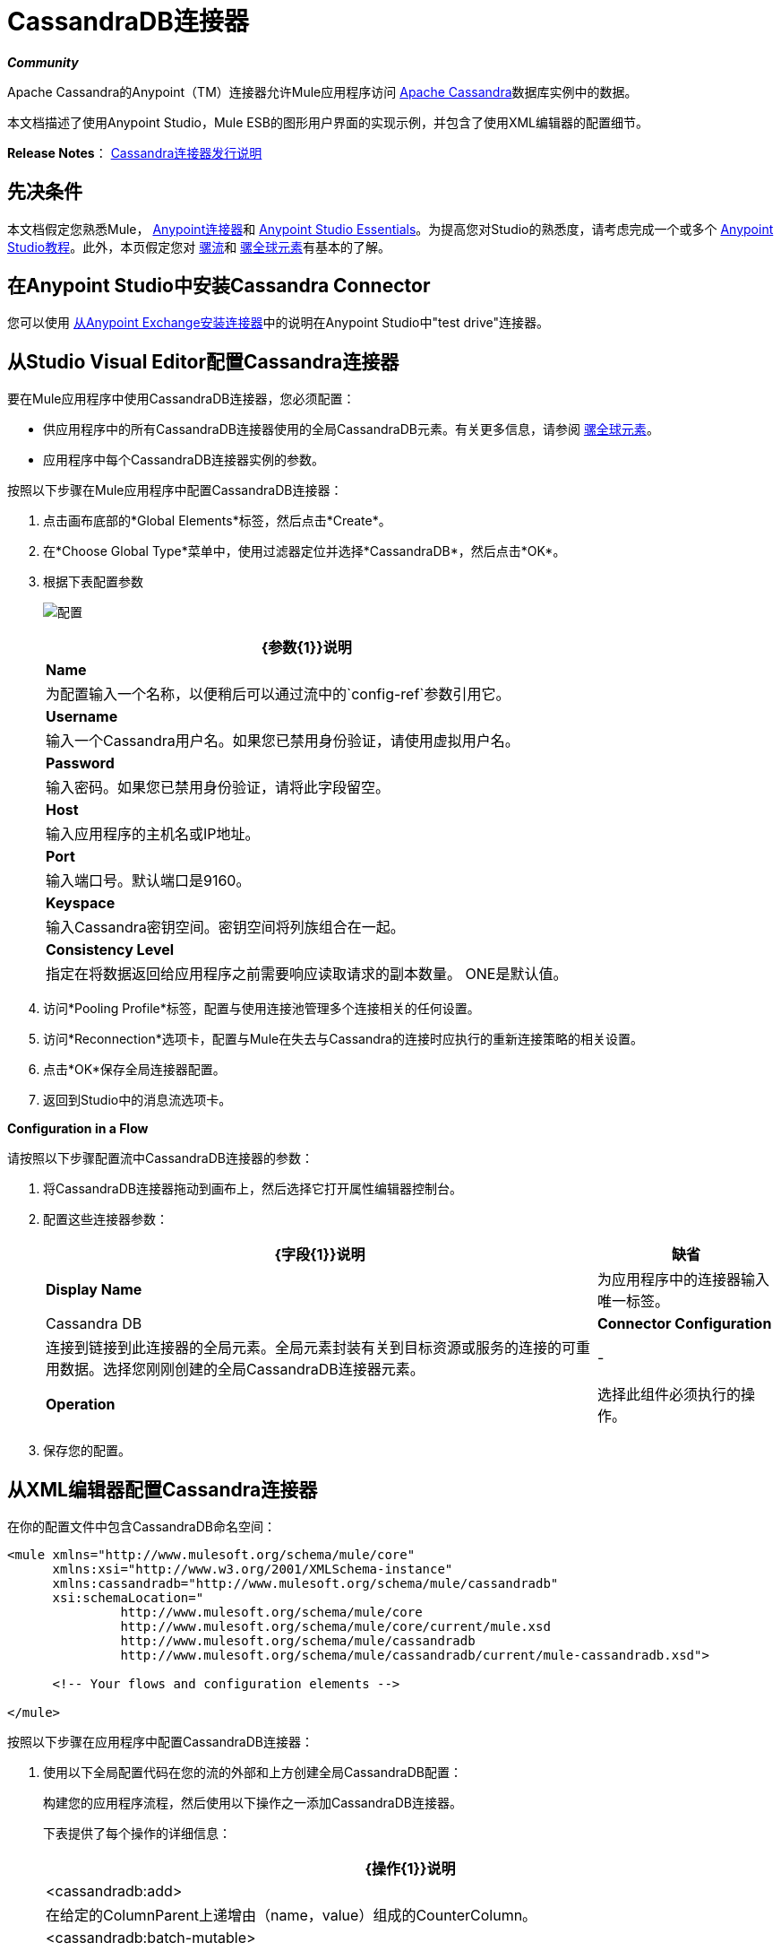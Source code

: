 =  CassandraDB连接器
:keywords: connectors, anypoint, studio, esb, cassandra, databases

*_Community_*

Apache Cassandra的Anypoint（TM）连接器允许Mule应用程序访问 http://cassandra.apache.org[Apache Cassandra]数据库实例中的数据。

本文档描述了使用Anypoint Studio，Mule ESB的图形用户界面的实现示例，并包含了使用XML编辑器的配置细节。

*Release Notes*： link:https://docs.mulesoft.com/release-notes/cassandra-connector-release-notes[Cassandra连接器发行说明]

== 先决条件

本文档假定您熟悉Mule， link:/mule-user-guide/v/3.6/anypoint-connectors[Anypoint连接器]和 link:/anypoint-studio/v/6/index[Anypoint Studio Essentials]。为提高您对Studio的熟悉度，请考虑完成一个或多个 link:/anypoint-studio/v/6/basic-studio-tutorial[Anypoint Studio教程]。此外，本页假定您对 link:/mule-user-guide/v/3.6/mule-concepts[骡流]和 link:/mule-user-guide/v/3.6/global-elements[骡全球元素]有基本的了解。

== 在Anypoint Studio中安装Cassandra Connector

您可以使用 link:/mule-user-guide/v/3.6/installing-connectors[从Anypoint Exchange安装连接器]中的说明在Anypoint Studio中"test drive"连接器。

== 从Studio Visual Editor配置Cassandra连接器

要在Mule应用程序中使用CassandraDB连接器，您必须配置：

* 供应用程序中的所有CassandraDB连接器使用的全局CassandraDB元素。有关更多信息，请参阅 link:/mule-user-guide/v/3.6/global-elements[骡全球元素]。

* 应用程序中每个CassandraDB连接器实例的参数。

按照以下步骤在Mule应用程序中配置CassandraDB连接器：

. 点击画布底部的*Global Elements*标签，然后点击*Create*。

. 在*Choose Global Type*菜单中，使用过滤器定位并选择*CassandraDB*，然后点击*OK*。

. 根据下表配置参数
+
image:Config.png[配置]
+
[%header%autowidth.spread]
|===
| {参数{1}}说明
| *Name*  |为配置输入一个名称，以便稍后可以通过流中的`config-ref`参数引用它。
| *Username*  |输入一个Cassandra用户名。如果您已禁用身份验证，请使用虚拟用户名。
| *Password*  |输入密码。如果您已禁用身份验证，请将此字段留空。
| *Host*  |输入应用程序的主机名或IP地址。
| *Port*  |输入端口号。默认端口是9160。
| *Keyspace*  |输入Cassandra密钥空间。密钥空间将列族组合在一起。
| *Consistency Level*  |指定在将数据返回给应用程序之前需要响应读取请求的副本数量。 ONE是默认值。
|===
+
. 访问*Pooling Profile*标签，配置与使用连接池管理多个连接相关的任何设置。

. 访问*Reconnection*选项卡，配置与Mule在失去与Cassandra的连接时应执行的重新连接策略的相关设置。

. 点击*OK*保存全局连接器配置。

. 返回到Studio中的消息流选项卡。

*Configuration in a Flow*

请按照以下步骤配置流中CassandraDB连接器的参数：

. 将CassandraDB连接器拖动到画布上，然后选择它打开属性编辑器控制台。

. 配置这些连接器参数：
+
[%header%autowidth.spread]
|===
| {字段{1}}说明 |缺省
| *Display Name*  |为应用程序中的连接器输入唯一标签。 | Cassandra DB
| *Connector Configuration*  |连接到链接到此连接器的全局元素。全局元素封装有关到目标资源或服务的连接的可重用数据。选择您刚刚创建的全局CassandraDB连接器元素。 |  - 
| *Operation*  |选择此组件必须执行的操作。 |  - 
|===

. 保存您的配置。

== 从XML编辑器配置Cassandra连接器

在你的配置文件中包含CassandraDB命名空间：

[source,xml, linenums]
----
<mule xmlns="http://www.mulesoft.org/schema/mule/core"
      xmlns:xsi="http://www.w3.org/2001/XMLSchema-instance"
      xmlns:cassandradb="http://www.mulesoft.org/schema/mule/cassandradb"
      xsi:schemaLocation="
               http://www.mulesoft.org/schema/mule/core
               http://www.mulesoft.org/schema/mule/core/current/mule.xsd
               http://www.mulesoft.org/schema/mule/cassandradb
               http://www.mulesoft.org/schema/mule/cassandradb/current/mule-cassandradb.xsd">
 
      <!-- Your flows and configuration elements -->
 
</mule>
----

按照以下步骤在应用程序中配置CassandraDB连接器：

. 使用以下全局配置代码在您的流的外部和上方创建全局CassandraDB配置：
+
构建您的应用程序流程，然后使用以下操作之一添加CassandraDB连接器。
+
下表提供了每个操作的详细信息：
+
[%header%autowidth.spread]
|===
| {操作{1}}说明
|  <cassandradb:add>  |在给定的ColumnParent上递增由（name，value）组成的CounterColumn。
|  <cassandradb:batch-mutable>  |在键空间上执行指定的批处理突变。
|  <cassandradb:describe-cluster-name>  |获取集群的名称。
|  <cassandradb:describe-keyspace>  |获取有关指定密钥空间的信息。
|  <cassandradb:describe-keyspaces>  |获取为集群配置的所有密钥空间的列表。
|  <cassandradb:describe-partitioner>  |获取集群分区程序的名称。
|  <cassandradb:describe-ring>  |获取令牌环;主机地址范围的映射。
|  <cassandradb:describe-schema-versions>  |为每个版本中存在的每个模式版本返回一个节点列表。
|  <cassandradb:describe-snitch>  |获取群集使用的snitch的名称。告密者指示数据被写入和来自哪个数据中心和机架。
|  <cassandradb:describe-version>  |获取Thrift API版本。
|  <cassandradb:execute-cql-query>  |执行CQL（Cassandra查询语言）语句并返回包含结果的CqlResult。
|  <cassandradb:get>  |通过路径获取Column或SuperColumn。
|  <cassandradb:get-count>  |计算谓词中column_parent中存在的列。
|  <cassandradb:get-indexed-slices>  |返回切片列表，但使用IndexClause而不是KeyRange。
|  <cassandradb:get-range-slices>  |取代get_range_slices。
|  <cassandradb:get-row>  |通过路径获取Column或SuperColumn。
|  <cassandradb:get-slice>  |获取由给定的SlicePredicate（开始，结束，反转和计数）指定的column_parent（ColumnFamily名称或ColumnFamily和SuperColumn名称对）参数。
|  <cassandradb:insert>  |为ColumnParent插入由名称，值，时间戳和ttl（生存时间）组成的列。
|  <cassandradb:insert-from-map>  |将对象插入数据库。
|  <cassandradb:multiget-count>  |提供multiget_slice和get_count的组合。
|  <cassandradb:multiget-slice>  |并行地为每个给定键检索column_parent和谓词的切片。
|  <cassandradb:remove>  |以由column_path指定的粒度和给定的时间戳记删除由键指定的行中的数据。
|  <cassandradb:remove-counter>  |以由column_path指定的粒度从键指定的行中移除计数器。
|  <cassandradb:set-query-keyspace>  |设置用于后续请求的密钥空间。
|  <cassandradb：system-add-column-family-from-object]  |从对象中添加一个列族。
|  <cassandradb:system-add-column-family-from-object-with-simple-names>]  |从具有简单名称的对象中添加一个列族。
|  <cassandradb:system-add-column-family-with-params>  |向当前密钥空间添加一个列族。
|  <cassandradb:system-add-keyspace-from-object>  |创建一个新的密钥空间及其定义的所有列族。
|  <cassandradb:system-add-keyspace-with-params>  |使用提供的名称和所有默认值创建一个新的密钥空间
|  <cassandradb:system-drop-column-family>  |删除一个列族。
|  <cassandradb:system-drop-keyspace>  |删除一个密钥空间。
|  <cassandradb:system-update-column-family>  |更新ColumnFamily的属性。
|  <cassandradb:system-update-keyspace>  |更新密钥空间的属性。
|  <cassandradb:truncate>  |删除列族中的所有行。
|===


== 示例用例

使用默认值在Apache Cassandra数据库中添加新的密钥空间。密钥空间将列族组合在一起。

image:cassandra.png[卡桑德拉]

===  Studio Visual Editor

. 将HTTP连接器拖到新流程中，打开它的属性编辑器，并通过单击绿色加号创建新的*Connector Configuration*元素。

. 填写两个必填字段：*Host*和*Port*。将主机设置为`localhost`，并将端口保留为默认值`8081`。还要将*Path*设置为`cassandra` +
+
[%header%autowidth.spread]
|===
| {字段{1}}值
| *Name*  | `HTTP_Listener_Configuration`
| *Host*  | `localhost`
| *Port*  | `8081`
| *Path*  | `cassandra`
|===

. 返回到连接器的属性编辑器，将路径设置为`addKeyspace`

. 将CassandraDB连接器拖到画布上，然后选择它以打开属性编辑器控制台。

. 单击*Connector Configuration*字段旁边的*+*符号以添加新的全局连接器配置：
+
image:addconfig.png[addconfig]

. 配置全局元素：
+
[%header%autowidth.spread]
|===
| {字段{1}}值
| *Name*  | CassandraDB（或您喜欢的任何其他名称）
| *Username*  | <Your Cassandra username>（如果您禁用了身份验证，则可以使用虚拟用户名）
| *Password*  | <Your Cassandra password>（如果您禁用身份验证，可以将此元素留空）
| *Host*  |本地主机
| *Port*  | 9160（默认为9160）
| *Keyspace*  | <Cassandra Keyspace>
| *Consistency Level*  | ONE（默认）
|===

. 在CassandraDB连接器的属性编辑器中，配置其余参数：
+
image:cassandra+conf+1.png[卡桑德拉+ CONF + 1]
+
[%header%autowidth.spread]
|=====
| {字段{1}}值
| *Display Name*  | Add-Keyspace（或您喜欢的任何其他名称）
| *Connector * *Configuration*  | CassandraDB（您创建的全局元素的名称）
| *Operation*  |系统为参数添加密钥空间
| *Keyspace Name*  | `#[message.inboundProperties.'http.query.params'.keyspace]`
|=====

. 将项目作为Mule应用程序运行（右键单击项目名称，然后选择*Run As*> *Mule Application*）。

. 从浏览器导航到` http://localhost:8081/?keyspace=` _ <keyspacename> _

.Mule执行查询，并使用指定的名称创建CassandraDB密钥空间。

===  XML编辑器

. 为您的项目添加一个`cassandradb:config`元素，然后根据下表配置其属性。
+
[source,xml, linenums]
----
<cassandradb:config name="Cassandradb" username="dummy"  keyspace="system" doc:name="Cassandradb"/>
----
+
[%header%autowidth.spread]
|===
| {属性{1}}值
| *name*  | CassandraDB
| *doc:name*  | CassandraDB
| *username*  | <Your Cassandra username>
| *keyspace*  |系统
|===

. 使用HTTP端点创建Mule流，根据下表配置端点。
+
[source,xml, linenums]
----
<http:listener config-ref="HTTP_Listener_Configuration" path="addKeyspace" doc:name="HTTP"/>
----
+
[%header%autowidth.spread]
|===
| {属性{1}}值
| *config-ref*  | HTTP_Listener_Configuration
| *path*  | addKeyspace
| *doc:name*  | HTTP
|===

. 连接器中的**config-ref**属性引用全局元素，现在您必须在流程之外创建此全局元素。
+
[source,xml, linenums]
----
<http:listener-config name="HTTP_Listener_Configuration" host="localhost" port="8081" basePath="cassandra" doc:name="HTTP Listener Configuration"/>
----
+
[%header%autowidth.spread]
|===
| {属性{1}}值
| *name*  | `HTTP_Listener_Configuration`
| *host*  | `localhost`
| *port*  | `8081`
| *basePath*  | `cassandra`
| *doc:name* a | `HTTP Listener Configuration`
|===

. 为您的流添加一个`cassandradb:system-add-keyspace-with-params`元素，并根据下表配置属性。
+
[source,xml, linenums]
----
<cassandradb:system-add-keyspace-with-params config-ref="Cassandradb" keyspaceName="#[message.inboundProperties.'http.query.params'.keyspace]"  doc:name="Add-Keyspace">
        </cassandradb:system-add-keyspace-with-params>
----
+
[%header,cols="10,90",width=80%]
|====
一个|属性
一个|值
| *config-ref*  | Cassandradb
| *keyspaceName* a | `#[message.inboundProperties.'http.query.params'.keyspace]`
| *doc:name* a | `Add-Keyspace`
|====

. 将项目作为Mule应用程序运行（右键单击项目名称，然后选择**Run As > Mule Application**）。

. 从浏览器中导航到` http://localhost:8081/?keyspace=   ` <keyspacename>

.  Mule执行查询，并添加指定名称的密钥空间。


== 示例代码

[source,xml, linenums]
----
<mule xmlns:scripting="http://www.mulesoft.org/schema/mule/scripting" xmlns:mulexml="http://www.mulesoft.org/schema/mule/xml" xmlns:json="http://www.mulesoft.org/schema/mule/json" xmlns:cassandradb="http://www.mulesoft.org/schema/mule/cassandradb" xmlns:http="http://www.mulesoft.org/schema/mule/http" xmlns:tracking="http://www.mulesoft.org/schema/mule/ee/tracking" xmlns="http://www.mulesoft.org/schema/mule/core" xmlns:doc="http://www.mulesoft.org/schema/mule/documentation" xmlns:spring="http://www.springframework.org/schema/beans" xmlns:xsi="http://www.w3.org/2001/XMLSchema-instance" xsi:schemaLocation="http://www.mulesoft.org/schema/mule/json http://www.mulesoft.org/schema/mule/json/current/mule-json.xsd
http://www.mulesoft.org/schema/mule/http http://www.mulesoft.org/schema/mule/http/current/mule-http.xsd
http://www.mulesoft.org/schema/mule/cassandradb http://www.mulesoft.org/schema/mule/cassandradb/current/mule-cassandradb.xsd
http://www.springframework.org/schema/beans http://www.springframework.org/schema/beans/spring-beans-current.xsd
http://www.mulesoft.org/schema/mule/core http://www.mulesoft.org/schema/mule/core/current/mule.xsd
http://www.mulesoft.org/schema/mule/scripting http://www.mulesoft.org/schema/mule/scripting/current/mule-scripting.xsd
http://www.mulesoft.org/schema/mule/xml http://www.mulesoft.org/schema/mule/xml/current/mule-xml.xsd
http://www.mulesoft.org/schema/mule/ee/tracking http://www.mulesoft.org/schema/mule/ee/tracking/current/mule-tracking-ee.xsd">
 
    <cassandradb:config name="Cassandradb" username="dummy" keyspace="system" doc:name="Cassandradb"/>
    <cassandradb:config name="CassandradbNuevo" username="dummy"  keyspace="NewUserKeyspace" doc:name="Cassandradb"/>
 
    <http:listener-config name="HTTP_Listener_Configuration" host="localhost" port="8081" basePath="cassandra" doc:name="HTTP Listener Configuration"/>
    <flow name="AddKeyspace" doc:name="AddKeyspace">
        <http:listener config-ref="HTTP_Listener_Configuration" path="addKeyspace" doc:name="HTTP"/>
        <cassandradb:system-add-keyspace-with-params config-ref="Cassandradb" keyspaceName="#[message.inboundProperties.'http.query.params'.keyspace]" doc:name="Add-Keyspace">
        </cassandradb:system-add-keyspace-with-params>
        <set-payload value="New keyspaces #[message.inboundProperties.'http.query.params'.keyspace] was added. New schema key #[payload]" doc:name="Set Payload"/>
    </flow>
    <flow name="Batch-mutable" doc:name="Batch-mutable">
        <http:listener config-ref="HTTP_Listener_Configuration" doc:name="HTTP"/>
        <cassandradb:add config-ref="" doc:name="Cassandradb" columnParent="" counterName="" counterValue="" rowKey=""/>
    </flow>
----

*Note*：在此代码示例中，`spring-beans-current.xsd`是一个占位符。要找到正确的版本，请参阅 http://www.springframework.org/schema/beans/[http://www.springframework.org/schema/beans/]。

== 另请参阅

* 详细了解如何使用 link:/mule-user-guide/v/3.6/anypoint-connectors[Anypoint连接器]。

* 访问 link:https://github.com/mulesoft/cassandra-connector/tree/master/doc[CassandraDB连接器发行说明]。
